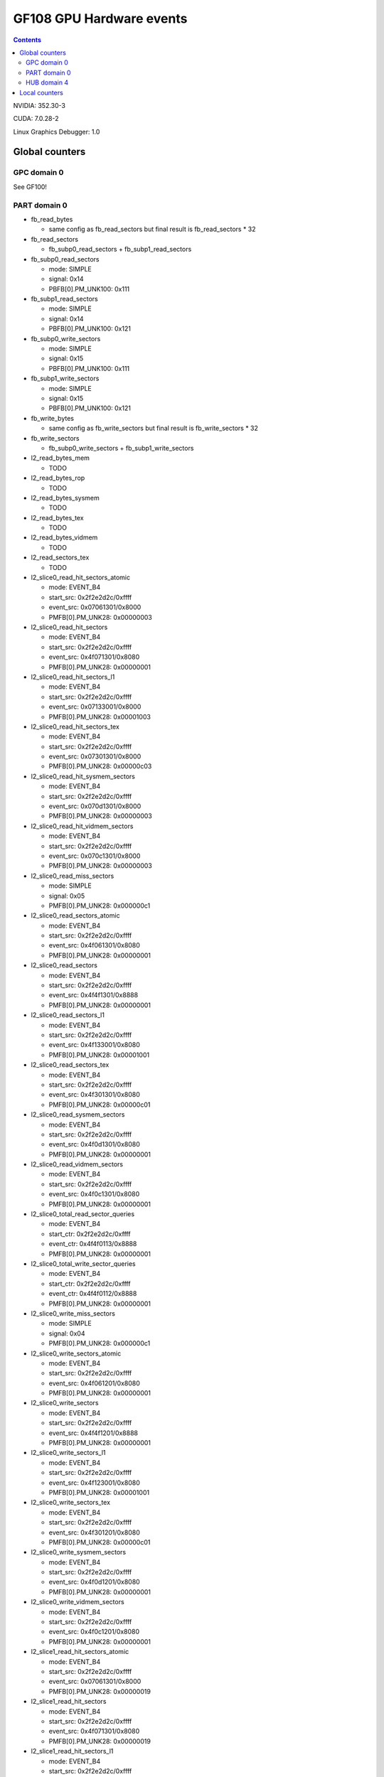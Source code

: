 .. _gf108-gpu-hw-events:

=========================
GF108 GPU Hardware events
=========================

.. contents::

NVIDIA: 352.30-3

CUDA: 7.0.28-2

Linux Graphics Debugger: 1.0

Global counters
===============

GPC domain 0
------------

See GF100!

PART domain 0
-------------

- fb_read_bytes

  - same config as fb_read_sectors but final result is fb_read_sectors * 32

- fb_read_sectors

  - fb_subp0_read_sectors + fb_subp1_read_sectors

- fb_subp0_read_sectors

  - mode: SIMPLE
  - signal: 0x14
  - PBFB[0].PM_UNK100: 0x111

- fb_subp1_read_sectors

  - mode: SIMPLE
  - signal: 0x14
  - PBFB[0].PM_UNK100: 0x121

- fb_subp0_write_sectors

  - mode: SIMPLE
  - signal: 0x15
  - PBFB[0].PM_UNK100: 0x111

- fb_subp1_write_sectors

  - mode: SIMPLE
  - signal: 0x15
  - PBFB[0].PM_UNK100: 0x121

- fb_write_bytes

  - same config as fb_write_sectors but final result is fb_write_sectors * 32

- fb_write_sectors

  - fb_subp0_write_sectors + fb_subp1_write_sectors

- l2_read_bytes_mem

  - TODO

- l2_read_bytes_rop

  - TODO

- l2_read_bytes_sysmem

  - TODO

- l2_read_bytes_tex

  - TODO

- l2_read_bytes_vidmem

  - TODO

- l2_read_sectors_tex

  - TODO

- l2_slice0_read_hit_sectors_atomic

  - mode: EVENT_B4
  - start_src: 0x2f2e2d2c/0xffff
  - event_src: 0x07061301/0x8000
  - PMFB[0].PM_UNK28: 0x00000003

- l2_slice0_read_hit_sectors

  - mode: EVENT_B4
  - start_src: 0x2f2e2d2c/0xffff
  - event_src: 0x4f071301/0x8080
  - PMFB[0].PM_UNK28: 0x00000001

- l2_slice0_read_hit_sectors_l1

  - mode: EVENT_B4
  - start_src: 0x2f2e2d2c/0xffff
  - event_src: 0x07133001/0x8000
  - PMFB[0].PM_UNK28: 0x00001003

- l2_slice0_read_hit_sectors_tex

  - mode: EVENT_B4
  - start_src: 0x2f2e2d2c/0xffff
  - event_src: 0x07301301/0x8000
  - PMFB[0].PM_UNK28: 0x00000c03

- l2_slice0_read_hit_sysmem_sectors

  - mode: EVENT_B4
  - start_src: 0x2f2e2d2c/0xffff
  - event_src: 0x070d1301/0x8000
  - PMFB[0].PM_UNK28: 0x00000003

- l2_slice0_read_hit_vidmem_sectors

  - mode: EVENT_B4
  - start_src: 0x2f2e2d2c/0xffff
  - event_src: 0x070c1301/0x8000
  - PMFB[0].PM_UNK28: 0x00000003

- l2_slice0_read_miss_sectors

  - mode: SIMPLE
  - signal: 0x05
  - PMFB[0].PM_UNK28: 0x000000c1

- l2_slice0_read_sectors_atomic

  - mode: EVENT_B4
  - start_src: 0x2f2e2d2c/0xffff
  - event_src: 0x4f061301/0x8080
  - PMFB[0].PM_UNK28: 0x00000001

- l2_slice0_read_sectors

  - mode: EVENT_B4
  - start_src: 0x2f2e2d2c/0xffff
  - event_src: 0x4f4f1301/0x8888
  - PMFB[0].PM_UNK28: 0x00000001

- l2_slice0_read_sectors_l1

  - mode: EVENT_B4
  - start_src: 0x2f2e2d2c/0xffff
  - event_src: 0x4f133001/0x8080
  - PMFB[0].PM_UNK28: 0x00001001

- l2_slice0_read_sectors_tex

  - mode: EVENT_B4
  - start_src: 0x2f2e2d2c/0xffff
  - event_src: 0x4f301301/0x8080
  - PMFB[0].PM_UNK28: 0x00000c01

- l2_slice0_read_sysmem_sectors

  - mode: EVENT_B4
  - start_src: 0x2f2e2d2c/0xffff
  - event_src: 0x4f0d1301/0x8080
  - PMFB[0].PM_UNK28: 0x00000001

- l2_slice0_read_vidmem_sectors

  - mode: EVENT_B4
  - start_src: 0x2f2e2d2c/0xffff
  - event_src: 0x4f0c1301/0x8080
  - PMFB[0].PM_UNK28: 0x00000001

- l2_slice0_total_read_sector_queries

  - mode: EVENT_B4
  - start_ctr: 0x2f2e2d2c/0xffff
  - event_ctr: 0x4f4f0113/0x8888
  - PMFB[0].PM_UNK28: 0x00000001

- l2_slice0_total_write_sector_queries

  - mode: EVENT_B4
  - start_ctr: 0x2f2e2d2c/0xffff
  - event_ctr: 0x4f4f0112/0x8888
  - PMFB[0].PM_UNK28: 0x00000001

- l2_slice0_write_miss_sectors

  - mode: SIMPLE
  - signal: 0x04
  - PMFB[0].PM_UNK28: 0x000000c1

- l2_slice0_write_sectors_atomic

  - mode: EVENT_B4
  - start_src: 0x2f2e2d2c/0xffff
  - event_src: 0x4f061201/0x8080
  - PMFB[0].PM_UNK28: 0x00000001

- l2_slice0_write_sectors

  - mode: EVENT_B4
  - start_src: 0x2f2e2d2c/0xffff
  - event_src: 0x4f4f1201/0x8888
  - PMFB[0].PM_UNK28: 0x00000001

- l2_slice0_write_sectors_l1

  - mode: EVENT_B4
  - start_src: 0x2f2e2d2c/0xffff
  - event_src: 0x4f123001/0x8080
  - PMFB[0].PM_UNK28: 0x00001001

- l2_slice0_write_sectors_tex

  - mode: EVENT_B4
  - start_src: 0x2f2e2d2c/0xffff
  - event_src: 0x4f301201/0x8080
  - PMFB[0].PM_UNK28: 0x00000c01

- l2_slice0_write_sysmem_sectors

  - mode: EVENT_B4
  - start_src: 0x2f2e2d2c/0xffff
  - event_src: 0x4f0d1201/0x8080
  - PMFB[0].PM_UNK28: 0x00000001

- l2_slice0_write_vidmem_sectors

  - mode: EVENT_B4
  - start_src: 0x2f2e2d2c/0xffff
  - event_src: 0x4f0c1201/0x8080
  - PMFB[0].PM_UNK28: 0x00000001

- l2_slice1_read_hit_sectors_atomic

  - mode: EVENT_B4
  - start_src: 0x2f2e2d2c/0xffff
  - event_src: 0x07061301/0x8000
  - PMFB[0].PM_UNK28: 0x00000019

- l2_slice1_read_hit_sectors

  - mode: EVENT_B4
  - start_src: 0x2f2e2d2c/0xffff
  - event_src: 0x4f071301/0x8080
  - PMFB[0].PM_UNK28: 0x00000019

- l2_slice1_read_hit_sectors_l1

  - mode: EVENT_B4
  - start_src: 0x2f2e2d2c/0xffff
  - event_src: 0x07133001/0x8000
  - PMFB[0].PM_UNK28: 0x00001219

- l2_slice1_read_hit_sectors_tex

  - mode: EVENT_B4
  - start_src: 0x2f2e2d2c/0xffff
  - event_src: 0x07301301/0x8000
  - PMFB[0].PM_UNK28: 0x00000e19

- l2_slice1_read_hit_sysmem_sectors

  - mode: EVENT_B4
  - start_src: 0x2f2e2d2c/0xffff
  - event_src: 0x070d1301/0x8000
  - PMFB[0].PM_UNK28: 0x00000019

- l2_slice1_read_hit_vidmem_sectors

  - mode: EVENT_B4
  - start_src: 0x2f2e2d2c/0xffff
  - event_src: 0x070c1301/0x8000
  - PMFB[0].PM_UNK28: 0x00000019

- l2_slice1_read_miss_sectors

  - mode: SIMPLE
  - signal: 0x05
  - PMFB[0].PM_UNK28: 0x000000d1

- l2_slice1_read_sectors_atomic

  - mode: EVENT_B4
  - start_src: 0x2f2e2d2c/0xffff
  - event_src: 0x4f061301/0x8080
  - PMFB[0].PM_UNK28: 0x00000017

- l2_slice1_read_sectors

  - mode: EVENT_B4
  - start_src: 0x2f2e2d2c/0xffff
  - event_src: 0x4f4f1301/0x8888
  - PMFB[0].PM_UNK28: 0x00000017

- l2_slice1_read_sectors_l1

  - mode: EVENT_B4
  - start_src: 0x2f2e2d2c/0xffff
  - event_src: 0x4f133001/0x8080
  - PMFB[0].PM_UNK28: 0x00001217

- l2_slice1_read_sectors_tex

  - mode: EVENT_B4
  - start_src: 0x2f2e2d2c/0xffff
  - event_src: 0x4f301301/0x8080
  - PMFB[0].PM_UNK28: 0x00000e17

- l2_slice1_read_sysmem_sectors

  - mode: EVENT_B4
  - start_src: 0x2f2e2d2c/0xffff
  - event_src: 0x4f0d1301/0x8080
  - PMFB[0].PM_UNK28: 0x00000017

- l2_slice1_read_vidmem_sectors

  - mode: EVENT_B4
  - start_src: 0x2f2e2d2c/0xffff
  - event_src: 0x4f0c1301/0x8080
  - PMFB[0].PM_UNK28: 0x00000017

- l2_slice1_total_read_sector_queries

  - mode: EVENT_B4
  - start_ctr: 0x2f2e2d2c/0xffff
  - event_ctr: 0x4f4f0113/0x8888
  - PMFB[0].PM_UNK28: 0x00000017

- l2_slice1_total_write_sector_queries

  - mode: EVENT_B4
  - start_ctr: 0x2f2e2d2c/0xffff
  - event_ctr: 0x4f4f0112/0x8888
  - PMFB[0].PM_UNK28: 0x00000017

- l2_slice1_write_miss_sectors

  - mode: SIMPLE
  - signal: 0x04
  - PMFB[0].PM_UNK28: 0x000000d1

- l2_slice1_write_sectors_atomic

  - mode: EVENT_B4
  - start_src: 0x2f2e2d2c/0xffff
  - event_src: 0x4f061201/0x8080
  - PMFB[0].PM_UNK28: 0x00000017

- l2_slice1_write_sectors

  - mode: EVENT_B4
  - start_src: 0x2f2e2d2c/0xffff
  - event_src: 0x4f4f1201/0x8888
  - PMFB[0].PM_UNK28: 0x00000017

- l2_slice1_write_sectors_l1

  - mode: EVENT_B4
  - start_src: 0x2f2e2d2c/0xffff
  - event_src: 0x4f123001/0x8080
  - PMFB[0].PM_UNK28: 0x00001217

- l2_slice1_write_sectors_tex

  - mode: EVENT_B4
  - start_src: 0x2f2e2d2c/0xffff
  - event_src: 0x4f301201/0x8080
  - PMFB[0].PM_UNK28: 0x00000e17

- l2_slice1_write_sysmem_sectors

  - mode: EVENT_B4
  - start_src: 0x2f2e2d2c/0xffff
  - event_src: 0x4f0d1201/0x8080
  - PMFB[0].PM_UNK28: 0x00000017

- l2_slice1_write_vidmem_sectors

  - mode: EVENT_B4
  - start_src: 0x2f2e2d2c/0xffff
  - event_src: 0x4f0c1201/0x8080
  - PMFB[0].PM_UNK28: 0x00000017

HUB domain 4
------------

- geom_busy

  - mode: SIMPLE
  - event_src: 0x6f6f2f2e/0x8888
  - PGRAPH.UNK6000.PM_MUX: 0x8000000c

- gpu_busy:

  - mode: SIMPLE
  - event_src: 0x02
  - PGRAPH.DISPATCH.PM_MUX: 0x00000007

Local counters
==============

See gf100!

